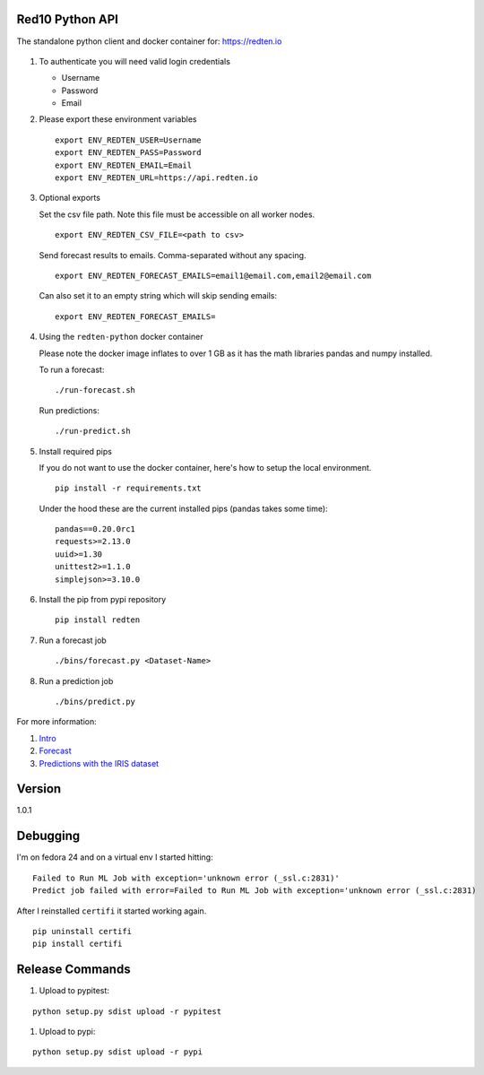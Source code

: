 ================
Red10 Python API
================

The standalone python client and docker container for: https://redten.io

.. figure:: http://i.imgur.com/65dsKzX.png
    :alt: Red10 distributed machine learning on Redis

#.  To authenticate you will need valid login credentials

    - Username
    - Password
    - Email

#.  Please export these environment variables

    ::
    
        export ENV_REDTEN_USER=Username
        export ENV_REDTEN_PASS=Password
        export ENV_REDTEN_EMAIL=Email
        export ENV_REDTEN_URL=https://api.redten.io

#.  Optional exports

    Set the csv file path. Note this file must be accessible on all worker nodes.

    ::

        export ENV_REDTEN_CSV_FILE=<path to csv>

    Send forecast results to emails. Comma-separated without any spacing.

    ::

        export ENV_REDTEN_FORECAST_EMAILS=email1@email.com,email2@email.com

    Can also set it to an empty string which will skip sending emails:
    
    ::

        export ENV_REDTEN_FORECAST_EMAILS=

#.  Using the ``redten-python`` docker container

    Please note the docker image inflates to over 1 GB as it has the math libraries pandas and numpy installed.

    To run a forecast:

    ::

        ./run-forecast.sh
    
    Run predictions:

    ::

        ./run-predict.sh

#.  Install required pips

    If you do not want to use the docker container, here's how to setup the local environment.

    ::

        pip install -r requirements.txt

    Under the hood these are the current installed pips (pandas takes some time):

    ::
    
        pandas==0.20.0rc1
        requests>=2.13.0
        uuid>=1.30
        unittest2>=1.1.0
        simplejson>=3.10.0

#.  Install the pip from pypi repository

    ::

        pip install redten

#.  Run a forecast job

    ::

        ./bins/forecast.py <Dataset-Name>


#.  Run a prediction job

    ::

        ./bins/predict.py 

For more information:

#. `Intro`_
#. `Forecast`_
#. `Predictions with the IRIS dataset`_

.. _Intro: https://redten.io:8101/RedTen-Intro.slides.html#/
.. _Forecast: https://redten.io:8103/RT-Price-Forecast.slides.html#/
.. _Predictions with the IRIS dataset: https://redten.io:8102/RT-Run-IRIS.slides.html#/

=======
Version
=======

1.0.1


=========
Debugging
=========

I'm on fedora 24 and on a virtual env I started hitting:

::

    Failed to Run ML Job with exception='unknown error (_ssl.c:2831)'
    Predict job failed with error=Failed to Run ML Job with exception='unknown error (_ssl.c:2831)

After I reinstalled ``certifi`` it started working again.

::

    pip uninstall certifi
    pip install certifi

================
Release Commands
================

#. Upload to pypitest:

::

    python setup.py sdist upload -r pypitest

#. Upload to pypi:

::

    python setup.py sdist upload -r pypi

